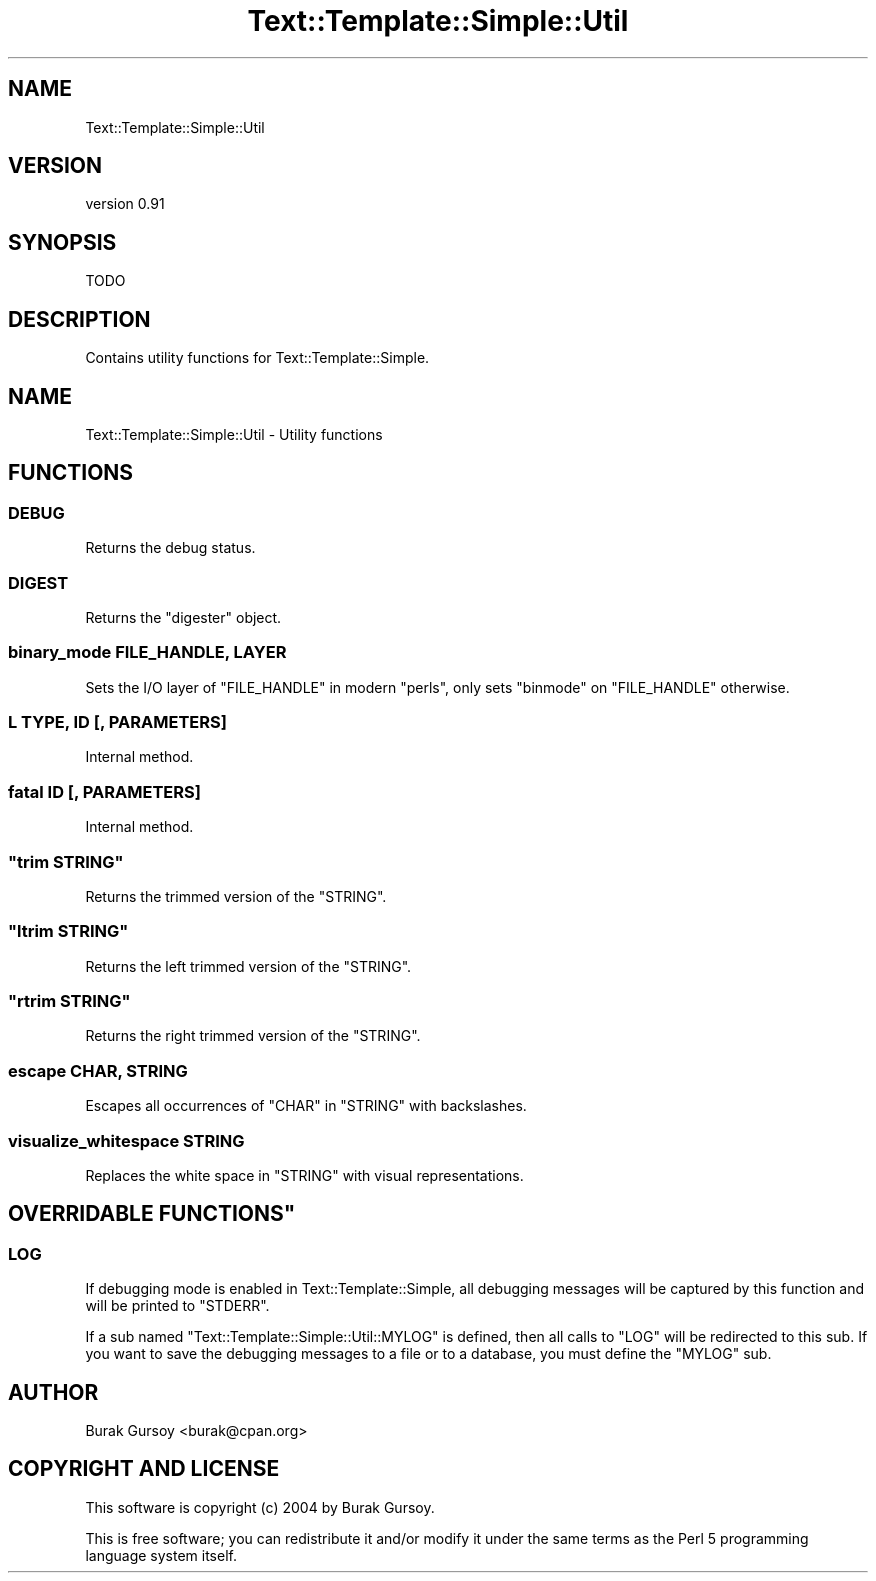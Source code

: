 .\" Automatically generated by Pod::Man 4.14 (Pod::Simple 3.40)
.\"
.\" Standard preamble:
.\" ========================================================================
.de Sp \" Vertical space (when we can't use .PP)
.if t .sp .5v
.if n .sp
..
.de Vb \" Begin verbatim text
.ft CW
.nf
.ne \\$1
..
.de Ve \" End verbatim text
.ft R
.fi
..
.\" Set up some character translations and predefined strings.  \*(-- will
.\" give an unbreakable dash, \*(PI will give pi, \*(L" will give a left
.\" double quote, and \*(R" will give a right double quote.  \*(C+ will
.\" give a nicer C++.  Capital omega is used to do unbreakable dashes and
.\" therefore won't be available.  \*(C` and \*(C' expand to `' in nroff,
.\" nothing in troff, for use with C<>.
.tr \(*W-
.ds C+ C\v'-.1v'\h'-1p'\s-2+\h'-1p'+\s0\v'.1v'\h'-1p'
.ie n \{\
.    ds -- \(*W-
.    ds PI pi
.    if (\n(.H=4u)&(1m=24u) .ds -- \(*W\h'-12u'\(*W\h'-12u'-\" diablo 10 pitch
.    if (\n(.H=4u)&(1m=20u) .ds -- \(*W\h'-12u'\(*W\h'-8u'-\"  diablo 12 pitch
.    ds L" ""
.    ds R" ""
.    ds C` ""
.    ds C' ""
'br\}
.el\{\
.    ds -- \|\(em\|
.    ds PI \(*p
.    ds L" ``
.    ds R" ''
.    ds C`
.    ds C'
'br\}
.\"
.\" Escape single quotes in literal strings from groff's Unicode transform.
.ie \n(.g .ds Aq \(aq
.el       .ds Aq '
.\"
.\" If the F register is >0, we'll generate index entries on stderr for
.\" titles (.TH), headers (.SH), subsections (.SS), items (.Ip), and index
.\" entries marked with X<> in POD.  Of course, you'll have to process the
.\" output yourself in some meaningful fashion.
.\"
.\" Avoid warning from groff about undefined register 'F'.
.de IX
..
.nr rF 0
.if \n(.g .if rF .nr rF 1
.if (\n(rF:(\n(.g==0)) \{\
.    if \nF \{\
.        de IX
.        tm Index:\\$1\t\\n%\t"\\$2"
..
.        if !\nF==2 \{\
.            nr % 0
.            nr F 2
.        \}
.    \}
.\}
.rr rF
.\" ========================================================================
.\"
.IX Title "Text::Template::Simple::Util 3"
.TH Text::Template::Simple::Util 3 "2018-12-25" "perl v5.32.0" "User Contributed Perl Documentation"
.\" For nroff, turn off justification.  Always turn off hyphenation; it makes
.\" way too many mistakes in technical documents.
.if n .ad l
.nh
.SH "NAME"
Text::Template::Simple::Util
.SH "VERSION"
.IX Header "VERSION"
version 0.91
.SH "SYNOPSIS"
.IX Header "SYNOPSIS"
.Vb 1
\&   TODO
.Ve
.SH "DESCRIPTION"
.IX Header "DESCRIPTION"
Contains utility functions for Text::Template::Simple.
.SH "NAME"
Text::Template::Simple::Util \- Utility functions
.SH "FUNCTIONS"
.IX Header "FUNCTIONS"
.SS "\s-1DEBUG\s0"
.IX Subsection "DEBUG"
Returns the debug status.
.SS "\s-1DIGEST\s0"
.IX Subsection "DIGEST"
Returns the \f(CW\*(C`digester\*(C'\fR object.
.SS "binary_mode \s-1FILE_HANDLE, LAYER\s0"
.IX Subsection "binary_mode FILE_HANDLE, LAYER"
Sets the I/O layer of \f(CW\*(C`FILE_HANDLE\*(C'\fR in modern \f(CW\*(C`perls\*(C'\fR, only sets \f(CW\*(C`binmode\*(C'\fR
on \f(CW\*(C`FILE_HANDLE\*(C'\fR otherwise.
.SS "L \s-1TYPE, ID\s0 [, \s-1PARAMETERS\s0]"
.IX Subsection "L TYPE, ID [, PARAMETERS]"
Internal method.
.SS "fatal \s-1ID\s0 [, \s-1PARAMETERS\s0]"
.IX Subsection "fatal ID [, PARAMETERS]"
Internal method.
.ie n .SS """trim STRING"""
.el .SS "\f(CWtrim STRING\fP"
.IX Subsection "trim STRING"
Returns the trimmed version of the \f(CW\*(C`STRING\*(C'\fR.
.ie n .SS """ltrim STRING"""
.el .SS "\f(CWltrim STRING\fP"
.IX Subsection "ltrim STRING"
Returns the left trimmed version of the \f(CW\*(C`STRING\*(C'\fR.
.ie n .SS """rtrim STRING"""
.el .SS "\f(CWrtrim STRING\fP"
.IX Subsection "rtrim STRING"
Returns the right trimmed version of the \f(CW\*(C`STRING\*(C'\fR.
.SS "escape \s-1CHAR, STRING\s0"
.IX Subsection "escape CHAR, STRING"
Escapes all occurrences of \f(CW\*(C`CHAR\*(C'\fR in \f(CW\*(C`STRING\*(C'\fR with backslashes.
.SS "visualize_whitespace \s-1STRING\s0"
.IX Subsection "visualize_whitespace STRING"
Replaces the white space in \f(CW\*(C`STRING\*(C'\fR with visual representations.
.ie n .SH """OVERRIDABLE FUNCTIONS"""
.el .SH "\f(CWOVERRIDABLE FUNCTIONS\fP"
.IX Header "OVERRIDABLE FUNCTIONS"
.SS "\s-1LOG\s0"
.IX Subsection "LOG"
If debugging mode is enabled in Text::Template::Simple, all
debugging messages will be captured by this function and will
be printed to \f(CW\*(C`STDERR\*(C'\fR.
.PP
If a sub named \f(CW\*(C`Text::Template::Simple::Util::MYLOG\*(C'\fR is defined,
then all calls to \f(CW\*(C`LOG\*(C'\fR will be redirected to this sub. If you want to
save the debugging messages to a file or to a database, you must define
the \f(CW\*(C`MYLOG\*(C'\fR sub.
.SH "AUTHOR"
.IX Header "AUTHOR"
Burak Gursoy <burak@cpan.org>
.SH "COPYRIGHT AND LICENSE"
.IX Header "COPYRIGHT AND LICENSE"
This software is copyright (c) 2004 by Burak Gursoy.
.PP
This is free software; you can redistribute it and/or modify it under
the same terms as the Perl 5 programming language system itself.
